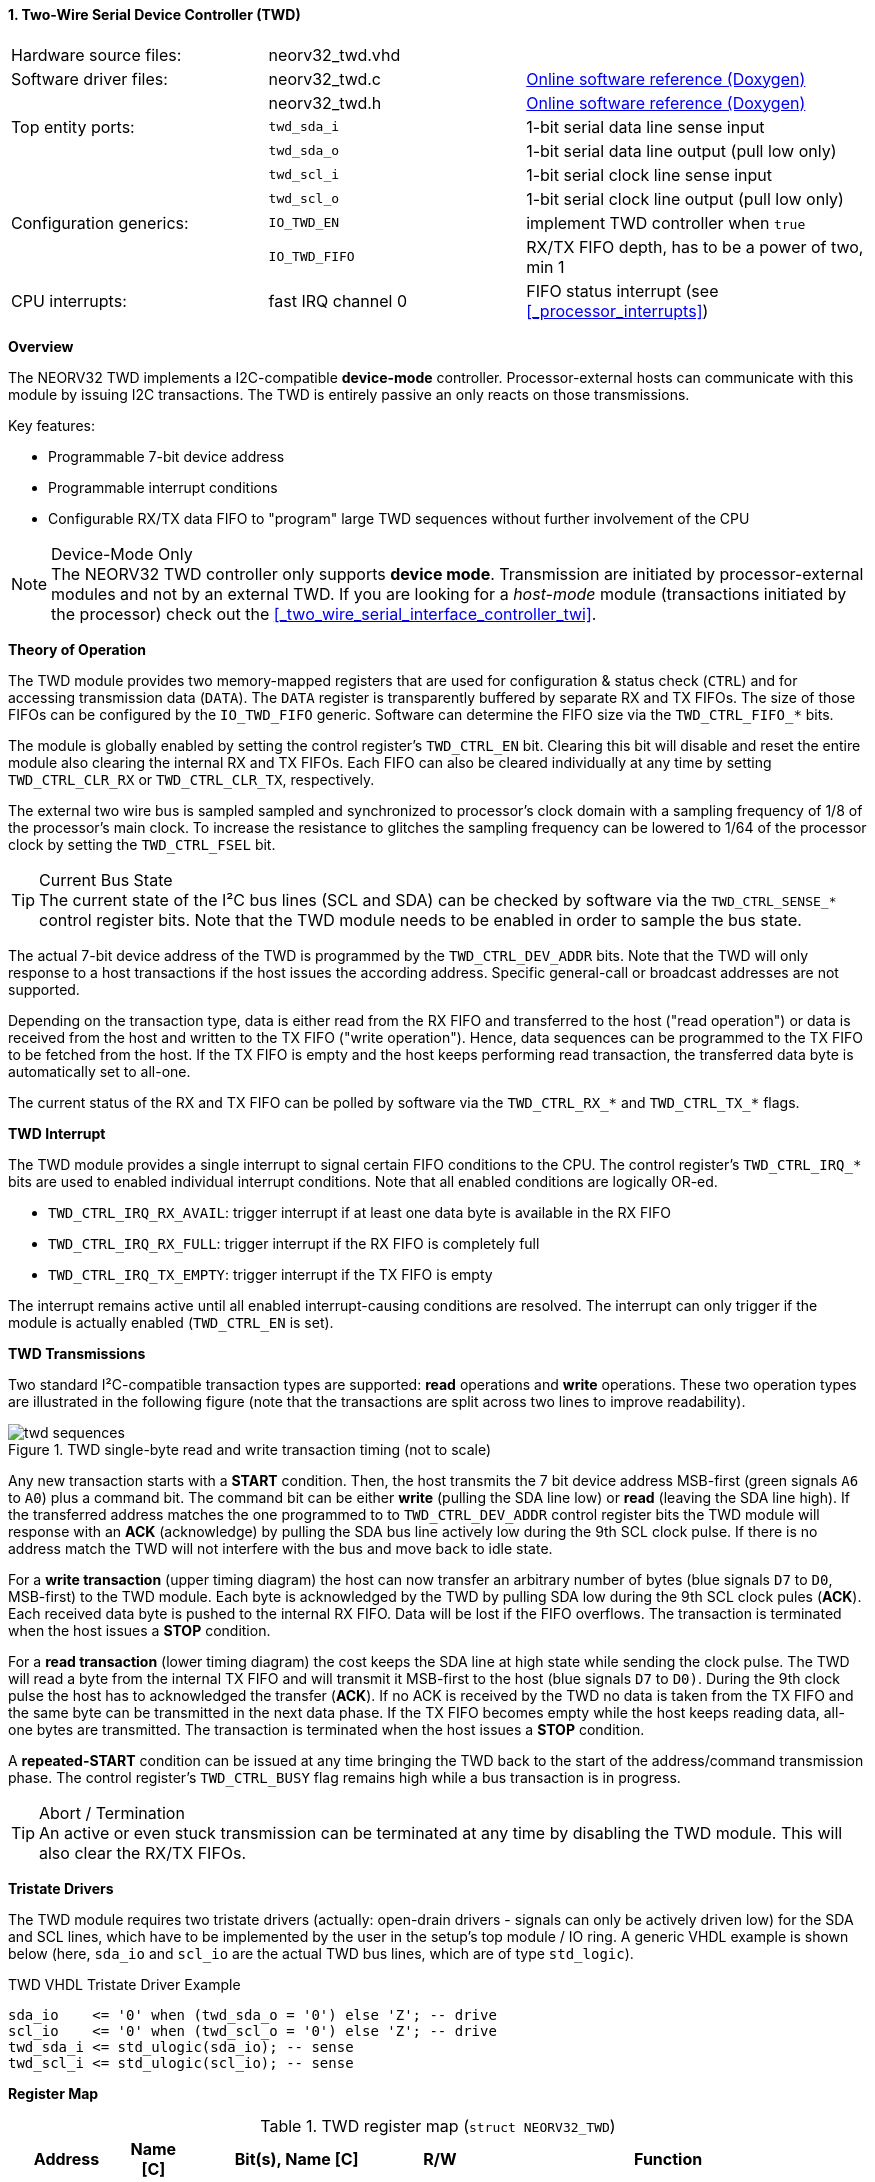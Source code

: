 <<<
:sectnums:
==== Two-Wire Serial Device Controller (TWD)

[cols="<3,<3,<4"]
[grid="none"]
|=======================
| Hardware source files:  | neorv32_twd.vhd    |
| Software driver files:  | neorv32_twd.c      | link:https://stnolting.github.io/neorv32/sw/neorv32__twd_8c.html[Online software reference (Doxygen)]
|                         | neorv32_twd.h      | link:https://stnolting.github.io/neorv32/sw/neorv32__twd_8h.html[Online software reference (Doxygen)]
| Top entity ports:       | `twd_sda_i`        | 1-bit serial data line sense input
|                         | `twd_sda_o`        | 1-bit serial data line output (pull low only)
|                         | `twd_scl_i`        | 1-bit serial clock line sense input
|                         | `twd_scl_o`        | 1-bit serial clock line output (pull low only)
| Configuration generics: | `IO_TWD_EN`        | implement TWD controller when `true`
|                         | `IO_TWD_FIFO`      | RX/TX FIFO depth, has to be a power of two, min 1
| CPU interrupts:         | fast IRQ channel 0 | FIFO status interrupt (see <<_processor_interrupts>>)
|=======================


**Overview**

The NEORV32 TWD implements a I2C-compatible **device-mode** controller. Processor-external hosts can communicate
with this module by issuing I2C transactions. The TWD is entirely passive an only reacts on those transmissions.

Key features:

* Programmable 7-bit device address
* Programmable interrupt conditions
* Configurable RX/TX data FIFO to "program" large TWD sequences without further involvement of the CPU

.Device-Mode Only
[NOTE]
The NEORV32 TWD controller only supports **device mode**. Transmission are initiated by processor-external modules
and not by an external TWD. If you are looking for a _host-mode_ module (transactions initiated by the processor)
check out the <<_two_wire_serial_interface_controller_twi>>.


**Theory of Operation**

The TWD module provides two memory-mapped registers that are used for configuration & status check (`CTRL`) and
for accessing transmission data (`DATA`). The `DATA` register is transparently buffered by separate RX and TX FIFOs.
The size of those FIFOs can be configured by the `IO_TWD_FIFO` generic. Software can determine the FIFO size via the
`TWD_CTRL_FIFO_*` bits.

The module is globally enabled by setting the control register's `TWD_CTRL_EN` bit. Clearing this bit will disable
and reset the entire module also clearing the internal RX and TX FIFOs. Each FIFO can also be cleared individually at
any time by setting `TWD_CTRL_CLR_RX` or `TWD_CTRL_CLR_TX`, respectively.

The external two wire bus is sampled sampled and synchronized to processor's clock domain with a sampling frequency
of 1/8 of the processor's main clock. To increase the resistance to glitches the sampling frequency can be lowered
to 1/64 of the processor clock by setting the `TWD_CTRL_FSEL` bit.

.Current Bus State
[TIP]
The current state of the I²C bus lines (SCL and SDA) can be checked by software via the `TWD_CTRL_SENSE_*` control
register bits. Note that the TWD module needs to be enabled in order to sample the bus state.

The actual 7-bit device address of the TWD is programmed by the `TWD_CTRL_DEV_ADDR` bits. Note that the TWD will
only response to a host transactions if the host issues the according address. Specific general-call or broadcast
addresses are not supported.

Depending on the transaction type, data is either read from the RX FIFO and transferred to the host ("read operation")
or data is received from the host and written to the TX FIFO ("write operation"). Hence, data sequences can be
programmed to the TX FIFO to be fetched from the host. If the TX FIFO is empty and the host keeps performing read
transaction, the transferred data byte is automatically set to all-one.

The current status of the RX and TX FIFO can be polled by software via the `TWD_CTRL_RX_*` and `TWD_CTRL_TX_*`
flags.


**TWD Interrupt**

The TWD module provides a single interrupt to signal certain FIFO conditions to the CPU. The control register's
`TWD_CTRL_IRQ_*` bits are used to enabled individual interrupt conditions. Note that all enabled conditions are
logically OR-ed.

* `TWD_CTRL_IRQ_RX_AVAIL`: trigger interrupt if at least one data byte is available in the RX FIFO
* `TWD_CTRL_IRQ_RX_FULL`: trigger interrupt if the RX FIFO is completely full
* `TWD_CTRL_IRQ_TX_EMPTY`: trigger interrupt if the TX FIFO is empty

The interrupt remains active until all enabled interrupt-causing conditions are resolved.
The interrupt can only trigger if the module is actually enabled (`TWD_CTRL_EN` is set).


**TWD Transmissions**

Two standard I²C-compatible transaction types are supported: **read** operations and **write** operations. These
two operation types are illustrated in the following figure (note that the transactions are split across two lines
to improve readability).

.TWD single-byte read and write transaction timing (not to scale)
image::twd_sequences.png[]

Any new transaction starts with a **START** condition. Then, the host transmits the 7 bit device address MSB-first
(green signals `A6` to `A0`) plus a command bit. The command bit can be either **write** (pulling the SDA line low)
or **read** (leaving the SDA line high). If the transferred address matches the one programmed to to `TWD_CTRL_DEV_ADDR`
control register bits the TWD module will response with an **ACK** (acknowledge) by pulling the SDA bus line actively
low during the 9th SCL clock pulse. If there is no address match the TWD will not interfere with the bus and move back
to idle state.

For a **write transaction** (upper timing diagram) the host can now transfer an arbitrary number of bytes (blue signals
`D7` to `D0`, MSB-first) to the TWD module. Each byte is acknowledged by the TWD by pulling SDA low during the 9th SCL
clock pules (**ACK**). Each received data byte is pushed to the internal RX FIFO. Data will be lost if the FIFO overflows.
The transaction is terminated when the host issues a **STOP** condition.

For a **read transaction** (lower timing diagram) the cost keeps the SDA line at high state while sending the clock
pulse. The TWD will read a byte from the internal TX FIFO and will transmit it MSB-first to the host (blue signals `D7`
to `D0)`. During the 9th clock pulse the host has to acknowledged the transfer (**ACK**). If no ACK is received by the
TWD no data is taken from the TX FIFO and the same byte can be transmitted in the next data phase. If the TX FIFO becomes
empty while the host keeps reading data, all-one bytes are transmitted. The transaction is terminated when the host
issues a **STOP** condition.

A **repeated-START** condition can be issued at any time bringing the TWD back to the start of the address/command
transmission phase. The control register's `TWD_CTRL_BUSY` flag remains high while a bus transaction is in progress.

.Abort / Termination
[TIP]
An active or even stuck transmission can be terminated at any time by disabling the TWD module.
This will also clear the RX/TX FIFOs.


**Tristate Drivers**

The TWD module requires two tristate drivers (actually: open-drain drivers - signals can only be actively driven low) for
the SDA and SCL lines, which have to be implemented by the user in the setup's top module / IO ring. A generic VHDL example
is shown below (here, `sda_io` and `scl_io` are the actual TWD bus lines, which are of type `std_logic`).

.TWD VHDL Tristate Driver Example
[source,VHDL]
----
sda_io    <= '0' when (twd_sda_o = '0') else 'Z'; -- drive
scl_io    <= '0' when (twd_scl_o = '0') else 'Z'; -- drive
twd_sda_i <= std_ulogic(sda_io); -- sense
twd_scl_i <= std_ulogic(scl_io); -- sense
----


**Register Map**

.TWD register map (`struct NEORV32_TWD`)
[cols="<2,<1,<4,^1,<7"]
[options="header",grid="all"]
|=======================
| Address | Name [C] | Bit(s), Name [C] | R/W | Function
.18+<| `0xffea0000` .18+<| `CTRL` <|`0`     `TWD_CTRL_EN`                             ^| r/w <| TWD enable, reset if cleared
                                  <|`1`     `TWD_CTRL_CLR_RX`                         ^| -/w <| Clear RX FIFO, flag auto-clears
                                  <|`2`     `TWD_CTRL_CLR_TX`                         ^| -/w <| Clear TX FIFO, flag auto-clears
                                  <|`3`     `TWD_CTRL_FSEL`                           ^| r/w <| Bus sample clock / filter select
                                  <|`10:4`  `TWD_CTRL_DEV_ADDR6 : TWD_CTRL_DEV_ADDR0` ^| r/w <| Device address (7-bit)
                                  <|`11`    `TWD_CTRL_IRQ_RX_AVAIL`                   ^| r/w <| IRQ if RX FIFO data available
                                  <|`12`    `TWD_CTRL_IRQ_RX_FULL`                    ^| r/w <| IRQ if RX FIFO full
                                  <|`13`    `TWD_CTRL_IRQ_TX_EMPTY`                   ^| r/w <| IRQ if TX FIFO empty
                                  <|`14:9`   -                                        ^| r/- <| _reserved_, read as zero
                                  <|`18:15` `TWD_CTRL_FIFO_MSB : TWD_CTRL_FIFO_LSB`   ^| r/- <| FIFO depth; log2(`IO_TWD_FIFO`)
                                  <|`24:12`  -                                        ^| r/- <| _reserved_, read as zero
                                  <|`25`    `TWD_CTRL_RX_AVAIL`                       ^| r/- <| RX FIFO data available
                                  <|`26`    `TWD_CTRL_RX_FULL`                        ^| r/- <| RX FIFO full
                                  <|`27`    `TWD_CTRL_TX_EMPTY`                       ^| r/- <| TX FIFO empty
                                  <|`28`    `TWD_CTRL_TX_FULL`                        ^| r/- <| TX FIFO full
                                  <|`29`    `TWD_CTRL_SENSE_SCL`                      ^| r/- <| current state of the SCL bus line
                                  <|`30`    `TWD_CTRL_SENSE_SDA`                      ^| r/- <| current state of the SDA bus line
                                  <|`31`    `TWD_CTRL_BUSY`                           ^| r/- <| bus engine is busy (transaction in progress)
.2+<| `0xffea0004` .2+<| `DATA`   <|`7:0`   `TWD_DATA_MSB : TWD_DATA_LSB`             ^| r/w <| RX/TX data FIFO access
                                  <|`31:8`  -                                         ^| r/- <| _reserved_, read as zero
|=======================
